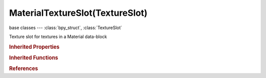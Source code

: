 MaterialTextureSlot(TextureSlot)
================================

.. module:: bpy.types

base classes --- :class:`bpy_struct`, :class:`TextureSlot`

.. class:: MaterialTextureSlot(TextureSlot)

   Texture slot for textures in a Material data-block

   .. attribute:: alpha_factor

      Amount texture affects alpha

      :type: float in [-inf, inf], default 0.0

   .. attribute:: ambient_factor

      Amount texture affects ambient

      :type: float in [-inf, inf], default 0.0

   .. attribute:: bump_method

      Method to use for bump mapping

      * ``BUMP_ORIGINAL`` Original.
      * ``BUMP_COMPATIBLE`` Compatible.
      * ``BUMP_LOW_QUALITY`` Low Quality, Use 3 tap filtering.
      * ``BUMP_MEDIUM_QUALITY`` Medium Quality, Use 5 tap filtering.
      * ``BUMP_BEST_QUALITY`` Best Quality, Use bicubic filtering (requires OpenGL 3.0+, it will fall back on medium setting for other systems).

      :type: enum in ['BUMP_ORIGINAL', 'BUMP_COMPATIBLE', 'BUMP_LOW_QUALITY', 'BUMP_MEDIUM_QUALITY', 'BUMP_BEST_QUALITY'], default 'BUMP_ORIGINAL'

   .. attribute:: bump_objectspace

      Space to apply bump mapping in

      :type: enum in ['BUMP_VIEWSPACE', 'BUMP_OBJECTSPACE', 'BUMP_TEXTURESPACE'], default 'BUMP_VIEWSPACE'

   .. attribute:: density_factor

      Amount texture affects density

      :type: float in [-inf, inf], default 0.0

   .. attribute:: diffuse_color_factor

      Amount texture affects diffuse color

      :type: float in [-inf, inf], default 0.0

   .. attribute:: diffuse_factor

      Amount texture affects diffuse reflectivity

      :type: float in [-inf, inf], default 0.0

   .. attribute:: displacement_factor

      Amount texture displaces the surface

      :type: float in [-inf, inf], default 0.0

   .. attribute:: emission_color_factor

      Amount texture affects emission color

      :type: float in [-inf, inf], default 0.0

   .. attribute:: emission_factor

      Amount texture affects emission

      :type: float in [-inf, inf], default 0.0

   .. attribute:: emit_factor

      Amount texture affects emission

      :type: float in [-inf, inf], default 0.0

   .. attribute:: hardness_factor

      Amount texture affects hardness

      :type: float in [-inf, inf], default 0.0

   .. attribute:: ior

      Indice of refraction

      :type: float in [1, 50], default 0.0

   .. attribute:: lod_bias

      Amount bias on mipmapping

      :type: float in [-inf, inf], default 0.0

   .. attribute:: mapping

      * ``FLAT`` Flat, Map X and Y coordinates directly.
      * ``CUBE`` Cube, Map using the normal vector.
      * ``TUBE`` Tube, Map with Z as central axis.
      * ``SPHERE`` Sphere, Map with Z as central axis.

      :type: enum in ['FLAT', 'CUBE', 'TUBE', 'SPHERE'], default 'FLAT'

   .. attribute:: mapping_x

      :type: enum in ['NONE', 'X', 'Y', 'Z'], default 'NONE'

   .. attribute:: mapping_y

      :type: enum in ['NONE', 'X', 'Y', 'Z'], default 'NONE'

   .. attribute:: mapping_z

      :type: enum in ['NONE', 'X', 'Y', 'Z'], default 'NONE'

   .. attribute:: mirror_factor

      Amount texture affects mirror color

      :type: float in [-inf, inf], default 0.0

   .. attribute:: normal_factor

      Amount texture affects normal values

      :type: float in [-inf, inf], default 0.0

   .. attribute:: normal_map_space

      Set space of normal map image

      :type: enum in ['CAMERA', 'WORLD', 'OBJECT', 'TANGENT'], default 'CAMERA'

   .. attribute:: object

      Object to use for mapping with Object texture coordinates

      :type: :class:`Object`

   .. attribute:: parallax_bump_scale

      Height of SPOM

      :type: float in [-inf, inf], default 0.0

   .. attribute:: parallax_steps

      Number of steps taken to achieve result

      :type: float in [-inf, inf], default 0.0

   .. attribute:: parallax_uv_discard

      To discard parallax UV at edges

      :type: boolean, default False

   .. attribute:: raymir_factor

      Amount texture affects ray mirror

      :type: float in [-inf, inf], default 0.0

   .. attribute:: reflection_color_factor

      Amount texture affects color of out-scattered light

      :type: float in [-inf, inf], default 0.0

   .. attribute:: reflection_factor

      Amount texture affects brightness of out-scattered light

      :type: float in [-inf, inf], default 0.0

   .. attribute:: refraction_ratio

      Amount refraction mixed with reflection

      :type: float in [0, 1], default 0.0

   .. attribute:: scattering_factor

      Amount texture affects scattering

      :type: float in [-inf, inf], default 0.0

   .. attribute:: specular_color_factor

      Amount texture affects specular color

      :type: float in [-inf, inf], default 0.0

   .. attribute:: specular_factor

      Amount texture affects specular reflectivity

      :type: float in [-inf, inf], default 0.0

   .. attribute:: texture_coords

      * ``GLOBAL`` Global, Use global coordinates for the texture coordinates.
      * ``OBJECT`` Object, Use linked object's coordinates for texture coordinates.
      * ``UV`` UV, Use UV coordinates for texture coordinates.
      * ``ORCO`` Generated, Use the original undeformed coordinates of the object.
      * ``STRAND`` Strand / Particle, Use normalized strand texture coordinate (1D) or particle age (X) and trail position (Y).
      * ``WINDOW`` Window, Use screen coordinates as texture coordinates.
      * ``NORMAL`` Normal, Use normal vector as texture coordinates.
      * ``REFLECTION`` Reflection, Use reflection vector as texture coordinates.
      * ``STRESS`` Stress, Use the difference of edge lengths compared to original coordinates of the mesh.
      * ``TANGENT`` Tangent, Use the optional tangent vector as texture coordinates.

      :type: enum in ['GLOBAL', 'OBJECT', 'UV', 'ORCO', 'STRAND', 'WINDOW', 'NORMAL', 'REFLECTION', 'STRESS', 'TANGENT'], default 'GLOBAL'

   .. attribute:: translucency_factor

      Amount texture affects translucency

      :type: float in [-inf, inf], default 0.0

   .. attribute:: transmission_color_factor

      Amount texture affects result color after light has been scattered/absorbed

      :type: float in [-inf, inf], default 0.0

   .. attribute:: use

      Enable this material texture slot

      :type: boolean, default False

   .. attribute:: use_from_dupli

      Dupli's instanced from verts, faces or particles, inherit texture coordinate from their parent

      :type: boolean, default False

   .. attribute:: use_from_original

      Dupli's derive their object coordinates from the original object's transformation

      :type: boolean, default False

   .. attribute:: use_map_alpha

      The texture affects the alpha value

      :type: boolean, default False

   .. attribute:: use_map_ambient

      The texture affects the value of ambient

      :type: boolean, default False

   .. attribute:: use_map_color_diffuse

      The texture affects basic color of the material

      :type: boolean, default False

   .. attribute:: use_map_color_emission

      The texture affects the color of emission

      :type: boolean, default False

   .. attribute:: use_map_color_reflection

      The texture affects the color of scattered light

      :type: boolean, default False

   .. attribute:: use_map_color_spec

      The texture affects the specularity color

      :type: boolean, default False

   .. attribute:: use_map_color_transmission

      The texture affects the result color after other light has been scattered/absorbed

      :type: boolean, default False

   .. attribute:: use_map_density

      The texture affects the volume's density

      :type: boolean, default False

   .. attribute:: use_map_diffuse

      The texture affects the value of diffuse reflectivity

      :type: boolean, default False

   .. attribute:: use_map_displacement

      Let the texture displace the surface

      :type: boolean, default False

   .. attribute:: use_map_emission

      The texture affects the volume's emission

      :type: boolean, default False

   .. attribute:: use_map_emit

      The texture affects the emit value

      :type: boolean, default False

   .. attribute:: use_map_hardness

      The texture affects the hardness value

      :type: boolean, default False

   .. attribute:: use_map_mirror

      The texture affects the mirror color

      :type: boolean, default False

   .. attribute:: use_map_normal

      The texture affects the rendered normal

      :type: boolean, default False

   .. attribute:: use_map_parallax

      The texture affects the relief depth

      :type: boolean, default False

   .. attribute:: use_map_raymir

      The texture affects the ray-mirror value

      :type: boolean, default False

   .. attribute:: use_map_reflect

      The texture affects the reflected light's brightness

      :type: boolean, default False

   .. attribute:: use_map_scatter

      The texture affects the volume's scattering

      :type: boolean, default False

   .. attribute:: use_map_specular

      The texture affects the value of specular reflectivity

      :type: boolean, default False

   .. attribute:: use_map_to_bounds

      Map coordinates in object bounds

      :type: boolean, default False

   .. attribute:: use_map_translucency

      The texture affects the translucency value

      :type: boolean, default False

   .. attribute:: use_map_warp

      Let the texture warp texture coordinates of next channels

      :type: boolean, default False

   .. attribute:: use_parallax_uv

      This is necessary for proper use of the parallax mapping

      :type: boolean, default False

   .. attribute:: uv_layer

      UV map to use for mapping with UV texture coordinates

      :type: string, default "", (never None)

   .. attribute:: warp_factor

      Amount texture affects texture coordinates of next channels

      :type: float in [-inf, inf], default 0.0

   .. classmethod:: bl_rna_get_subclass(id, default=None)
   
      :arg id: The RNA type identifier.
      :type id: string
      :return: The RNA type or default when not found.
      :rtype: :class:`bpy.types.Struct` subclass


   .. classmethod:: bl_rna_get_subclass_py(id, default=None)
   
      :arg id: The RNA type identifier.
      :type id: string
      :return: The class or default when not found.
      :rtype: type


.. rubric:: Inherited Properties

.. hlist::
   :columns: 2

   * :class:`bpy_struct.id_data`
   * :class:`TextureSlot.texture`
   * :class:`TextureSlot.name`
   * :class:`TextureSlot.offset`
   * :class:`TextureSlot.scale`
   * :class:`TextureSlot.rotation`
   * :class:`TextureSlot.color`
   * :class:`TextureSlot.blend_type`
   * :class:`TextureSlot.use_stencil`
   * :class:`TextureSlot.invert`
   * :class:`TextureSlot.use_rgb_to_intensity`
   * :class:`TextureSlot.default_value`
   * :class:`TextureSlot.output_node`

.. rubric:: Inherited Functions

.. hlist::
   :columns: 2

   * :class:`bpy_struct.as_pointer`
   * :class:`bpy_struct.driver_add`
   * :class:`bpy_struct.driver_remove`
   * :class:`bpy_struct.get`
   * :class:`bpy_struct.is_property_hidden`
   * :class:`bpy_struct.is_property_readonly`
   * :class:`bpy_struct.is_property_set`
   * :class:`bpy_struct.items`
   * :class:`bpy_struct.keyframe_delete`
   * :class:`bpy_struct.keyframe_insert`
   * :class:`bpy_struct.keys`
   * :class:`bpy_struct.path_from_id`
   * :class:`bpy_struct.path_resolve`
   * :class:`bpy_struct.property_unset`
   * :class:`bpy_struct.type_recast`
   * :class:`bpy_struct.values`

.. rubric:: References

.. hlist::
   :columns: 2

   * :mod:`bpy.context.texture_slot`
   * :class:`Material.texture_slots`
   * :class:`MaterialTextureSlots.add`
   * :class:`MaterialTextureSlots.create`

